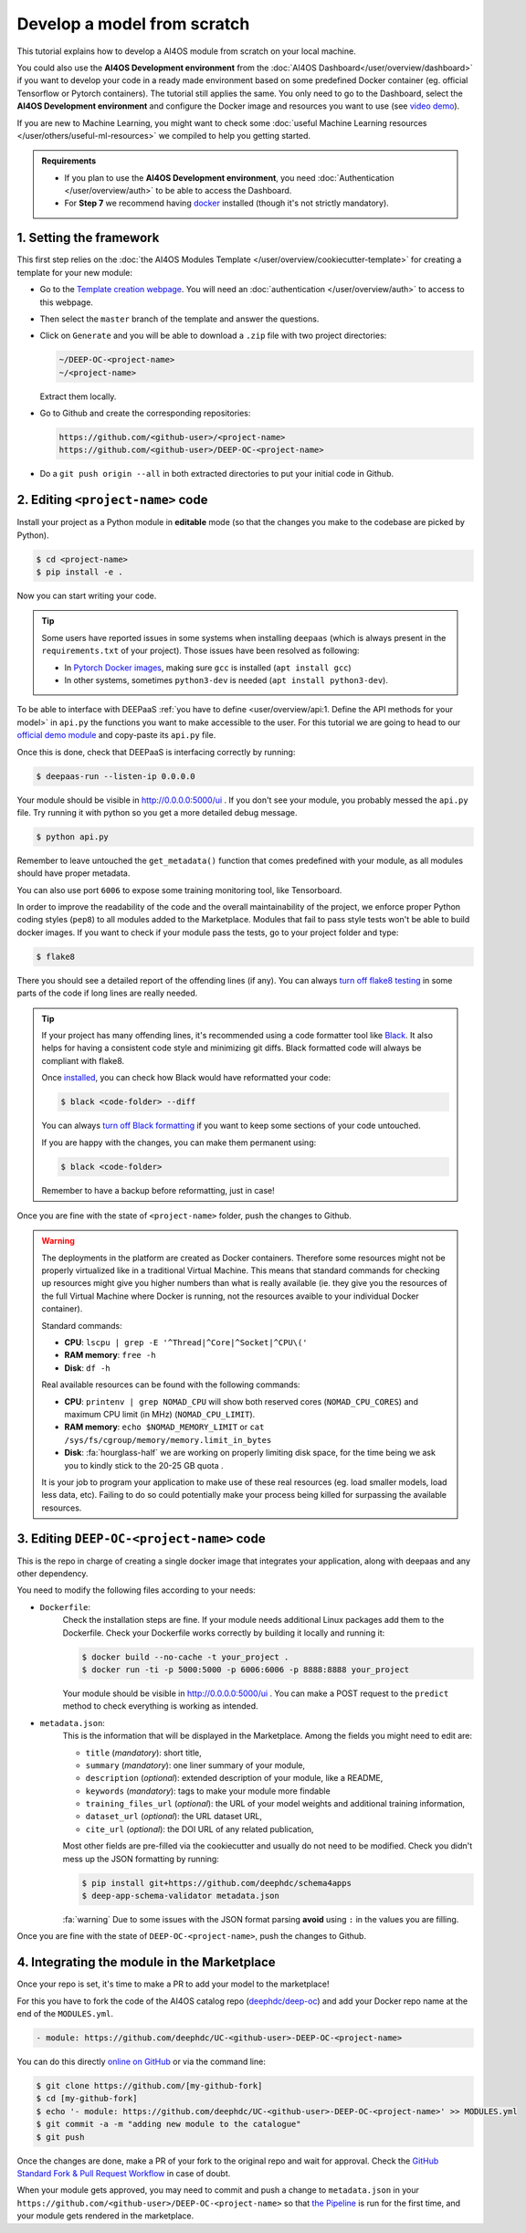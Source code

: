 Develop a model from scratch
============================

.. raw:: html

    <div style="position: relative; padding-bottom: 56.25%; margin-bottom: 2em; height: 0; overflow: hidden; max-width: 100%; height: auto;">
        <iframe src="https://www.youtube.com/embed/Ajgz51Sd1SU" frameborder="0" allowfullscreen style="position: absolute; top: 0; left: 0; width: 100%; height: 100%;"></iframe>
    </div>

This tutorial explains how to develop a AI4OS module from scratch on your local machine.

You could also use the **AI4OS Development environment** from the :doc:`AI4OS Dashboard</user/overview/dashboard>`
if you want to develop your code in a ready made environment based on some predefined Docker container
(eg. official Tensorflow or Pytorch containers). The tutorial still applies the same.
You only need to go to the Dashboard, select the **AI4OS Development environment** and
configure the Docker image and resources you want to use
(see `video demo <https://www.youtube.com/watch?v=J_l_xWiBGNA&list=PLJ9x9Zk1O-J_UZfNO2uWp2pFMmbwLvzXa&index=3>`__).

If you are new to Machine Learning, you might want to check some
:doc:`useful Machine Learning resources </user/others/useful-ml-resources>` we compiled to help you getting started.

.. admonition:: Requirements

    * If you plan to use the **AI4OS Development environment**, you need :doc:`Authentication </user/overview/auth>` to be able to access the Dashboard.
    * For **Step 7** we recommend having `docker <https://docs.docker.com/install/#supported-platforms>`__ installed (though it's not strictly mandatory).


1. Setting the framework
------------------------

This first step relies on the
:doc:`the AI4OS Modules Template </user/overview/cookiecutter-template>`
for creating a template for your new module:

* Go to the `Template creation webpage <https://templates.cloud.ai4eosc.eu/>`__.
  You will need an :doc:`authentication </user/overview/auth>` to access to this webpage.
* Then select the ``master`` branch of the template and answer the questions.
* Click on ``Generate`` and you will be able to download a ``.zip`` file with
  two project directories:

  .. code-block:: console

      ~/DEEP-OC-<project-name>
      ~/<project-name>

  Extract them locally.
* Go to Github and create the corresponding repositories:

  .. code-block:: console

      https://github.com/<github-user>/<project-name>
      https://github.com/<github-user>/DEEP-OC-<project-name>

* Do a ``git push origin --all`` in both extracted directories to put your initial
  code in Github.


2. Editing ``<project-name>`` code
----------------------------------

Install your project as a Python module in **editable** mode (so that the changes you make to the codebase are picked by Python).

.. code-block:: console

    $ cd <project-name>
    $ pip install -e .

Now you can start writing your code.

.. tip::

    Some users have reported issues in some systems when installing ``deepaas`` (which is always present in the ``requirements.txt`` of your project).
    Those issues have been resolved as following:

    * In `Pytorch Docker images <https://hub.docker.com/r/pytorch/pytorch>`__, making sure ``gcc`` is installed (``apt install gcc``)
    * In other systems, sometimes ``python3-dev`` is needed (``apt install python3-dev``).


To be able to interface with DEEPaaS :ref:`you have to define <user/overview/api:1. Define the API methods for your model>`
in ``api.py`` the functions you want to make accessible to the user.
For this tutorial we are going to head to our `official demo module <https://github.com/deephdc/demo_app/blob/master/demo_app/api.py>`__
and copy-paste its ``api.py`` file.

Once this is done, check that DEEPaaS is interfacing correctly by running:

.. code-block:: console

    $ deepaas-run --listen-ip 0.0.0.0

Your module should be visible in http://0.0.0.0:5000/ui .
If you don't see your module, you probably messed the ``api.py`` file.
Try running it with python so you get a more detailed debug message.

.. code-block:: console

    $ python api.py

Remember to leave untouched the ``get_metadata()`` function that comes predefined with your module,
as all modules should have proper metadata.

You can also use port ``6006`` to expose some training monitoring tool, like Tensorboard.

In order to improve the readability of the code and the overall maintainability of the project,
we enforce proper Python coding styles (``pep8``) to all modules added to the Marketplace.
Modules that fail to pass style tests won't be able to build docker images.
If you want to check if your module pass the tests, go to your project folder and type:

.. code-block:: console

    $ flake8

There you should see a detailed report of the offending lines (if any).
You can always `turn off flake8 testing <https://stackoverflow.com/a/64431741>`__
in some parts of the code if long lines are really needed.

.. tip::

    If your project has many offending lines, it's recommended using a code formatter tool like
    `Black <https://black.readthedocs.io>`__. It also helps for having a consistent code style
    and minimizing git diffs. Black formatted code will always be compliant with flake8.

    Once `installed <https://black.readthedocs.io/en/stable/getting_started.html#installation>`__,
    you can check how Black would have reformatted your code:

    .. code-block:: console

        $ black <code-folder> --diff

    You can always `turn off Black formatting <https://black.readthedocs.io/en/stable/the_black_code_style/current_style.html?highlight=fmt#code-style>`__
    if you want to keep some sections of your code untouched.

    If you are happy with the changes, you can make them permanent using:

    .. code-block:: console

        $ black <code-folder>

    Remember to have a backup before reformatting, just in case!

Once you are fine with the state of ``<project-name>`` folder, push the changes to Github.

.. warning::

    The deployments in the platform are created as Docker containers.
    Therefore some resources might not be properly virtualized like in a traditional
    Virtual Machine.
    This means that standard commands for checking up resources might give you higher
    numbers than what is really available (ie. they give you the resources of the
    full Virtual Machine where Docker is running, not the resources avaible to your 
    individual Docker container).

    Standard commands:

    * **CPU**: ``lscpu | grep -E '^Thread|^Core|^Socket|^CPU\('``
    * **RAM memory**: ``free -h``
    * **Disk**: ``df -h``

    Real available resources can be found with the following commands:

    * **CPU**: ``printenv | grep NOMAD_CPU`` will show both reserved cores (``NOMAD_CPU_CORES``) and maximum CPU limit (in MHz) (``NOMAD_CPU_LIMIT``).
    * **RAM memory**: ``echo $NOMAD_MEMORY_LIMIT`` or ``cat /sys/fs/cgroup/memory/memory.limit_in_bytes``
    * **Disk**: :fa:`hourglass-half` we are working on properly limiting disk space, for the time being we ask you to kindly stick to the 20-25 GB quota .

    .. #TODO: modify disk commands when ready

    It is your job to program your application to make use of these real resources
    (eg. load smaller models, load less data, etc).
    Failing to do so could potentially make your process being killed for surpassing
    the available resources.

    .. dropdown:: ㅤㅤ More info

        For example trying to allocate 8GB in a 4GB RAM machine will lead to failure.

        .. code-block:: console

            root@2dc9e20f923e:/srv# stress -m 1 --vm-bytes 8G
            stress: info: [69] dispatching hogs: 0 cpu, 0 io, 1 vm, 0 hdd
            stress: FAIL: [69] (415) <-- worker 70 got signal 9
            stress: WARN: [69] (417) now reaping child worker processes
            stress: FAIL: [69] (451) failed run completed in 6s

3. Editing ``DEEP-OC-<project-name>`` code
------------------------------------------

This is the repo in charge of creating a single docker image that integrates
your application, along with deepaas and any other dependency.

You need to modify the following files according to your needs:

* ``Dockerfile``:
    Check the installation steps are fine.
    If your module needs additional Linux packages add them to the Dockerfile.
    Check your Dockerfile works correctly by building it locally and running it:

    .. code-block:: console

        $ docker build --no-cache -t your_project .
        $ docker run -ti -p 5000:5000 -p 6006:6006 -p 8888:8888 your_project

    Your module should be visible in http://0.0.0.0:5000/ui .
    You can make a POST request to the ``predict`` method to check everything is working as intended.

* ``metadata.json``:
    This is the information that will be displayed in the Marketplace.
    Among the fields you might need to edit are:

    * ``title`` (`mandatory`): short title,
    * ``summary`` (`mandatory`): one liner summary of your module,
    * ``description`` (`optional`): extended description of your module, like a README,
    * ``keywords`` (`mandatory`): tags to make your module more findable
    * ``training_files_url`` (`optional`): the URL  of your model weights and additional training information,
    * ``dataset_url`` (`optional`): the URL dataset URL,
    * ``cite_url`` (`optional`): the DOI URL of any related publication,

    Most other fields are pre-filled via the cookiecutter and usually do not need to be modified.
    Check you didn't mess up the JSON formatting by running:

    .. code-block:: console

        $ pip install git+https://github.com/deephdc/schema4apps
        $ deep-app-schema-validator metadata.json

    :fa:`warning` Due to some issues with the JSON format parsing **avoid** using ``:``  in the values you are filling.

Once you are fine with the state of ``DEEP-OC-<project-name>``, push the changes to Github.


4. Integrating the module in the Marketplace
--------------------------------------------

Once your repo is set, it's time to make a PR to add your model to the marketplace!

For this you have to fork the code of the AI4OS catalog repo (`deephdc/deep-oc <https://github.com/deephdc/deep-oc>`__)
and add your Docker repo name at the end of the ``MODULES.yml``.

.. code-block:: yaml

    - module: https://github.com/deephdc/UC-<github-user>-DEEP-OC-<project-name>

You can do this directly `online on GitHub <https://github.com/deephdc/deep-oc/edit/master/MODULES.yml>`__ or via the command line:

.. code-block:: console

    $ git clone https://github.com/[my-github-fork]
    $ cd [my-github-fork]
    $ echo '- module: https://github.com/deephdc/UC-<github-user>-DEEP-OC-<project-name>' >> MODULES.yml
    $ git commit -a -m "adding new module to the catalogue"
    $ git push

Once the changes are done, make a PR of your fork to the original repo and wait for approval.
Check the `GitHub Standard Fork & Pull Request Workflow <https://gist.github.com/Chaser324/ce0505fbed06b947d962>`__ in case of doubt.

When your module gets approved, you may need to commit and push a change to ``metadata.json``
in your ``https://github.com/<github-user>/DEEP-OC-<project-name>`` so that
`the Pipeline <https://github.com/deephdc/DEEP-OC-demo_app/blob/726e068d54a05839abe8aef741b3ace8a078ae6f/Jenkinsfile#L104>`__
is run for the first time, and your module gets rendered in the marketplace.
